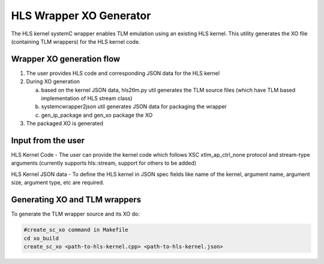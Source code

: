 HLS Wrapper XO Generator
========================

The HLS kernel systemC wrapper enables TLM emulation using an existing HLS kernel. This utility generates the XO file (containing TLM wrappers) for the HLS kernel code.

Wrapper XO generation flow
--------------------------

1. The user provides HLS code and corresponding JSON data for the HLS kernel
2. During XO generation

   a. based on the kernel JSON data, hls2tlm.py util generates the TLM source files (which have TLM based implementation of HLS stream class)
   b. systemcwrapper2json util generates JSON data for packaging the wrapper
   c. gen_ip_package and gen_xo package the XO
3. The packaged XO is generated

Input from the user
-------------------

HLS Kernel Code - The user can provide the kernel code which follows XSC xtlm_ap_ctrl_none protocol and stream-type arguments (currently supports hls::stream, support for others to be added)

HLS Kernel JSON data - To define the HLS kernel in JSON spec fields like name of the kernel, argument name, argument size, argument type, etc are required.

Generating XO and TLM wrappers
------------------------------

To generate the TLM wrapper source and its XO do:

.. code:: c++

        #create_sc_xo command in Makefile
        cd xo_build
        create_sc_xo <path-to-hls-kernel.cpp> <path-to-hls-kernel.json>
